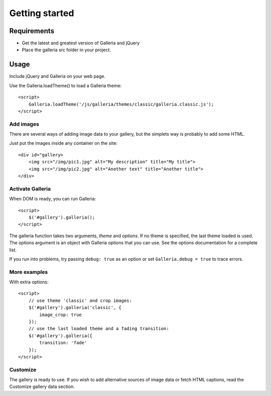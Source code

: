 .. _getting_started:

===============
Getting started
===============

Requirements
============

* Get the latest and greatest version of Galleria and jQuery
* Place the galleria src folder in your project.

Usage
=====
Include jQuery and Galleria on your web page.

Use the Galleria.loadTheme() to load a Galleria theme::

    <script>
        Galleria.loadTheme('/js/galleria/themes/classic/galleria.classic.js');
    </script>

Add images
----------
There are several ways of adding image data to your gallery, but the simplets way is probably to add some HTML.

Just put the images inside any container on the site::

    <div id="gallery>
        <img src="/img/pic1.jpg" alt="My description" title="My title">
        <img src="/img/pic2.jpg" alt="Another text" title="Another title">
    </div>

Activate Galleria
-----------------
When DOM is ready, you can run Galleria::

    <script>
        $('#gallery').galleria();
    </script>

The galleria function takes two arguments, *theme* and *options*. If no theme is specified, the last theme loaded is used. The options argument is an object with Galleria options that you can use. See the options documentation for a complete list.

If you run into problems, try passing ``debug: true`` as an option or set ``Galleria.debug = true`` to trace errors.
        
More examples
-------------
With extra options::

    <script>
        // use theme 'classic' and crop images:
        $('#gallery').galleria('classic', {
            image_crop: true
        });
        // use the last loaded theme and a fading transition:
        $('#gallery').galleria({
            transition: 'fade'
        });
    </script>

Customize
--------- 
The gallery is ready to use. If you wish to add alternative sources of image data or fetch HTML captions, read the Customize gallery data section.